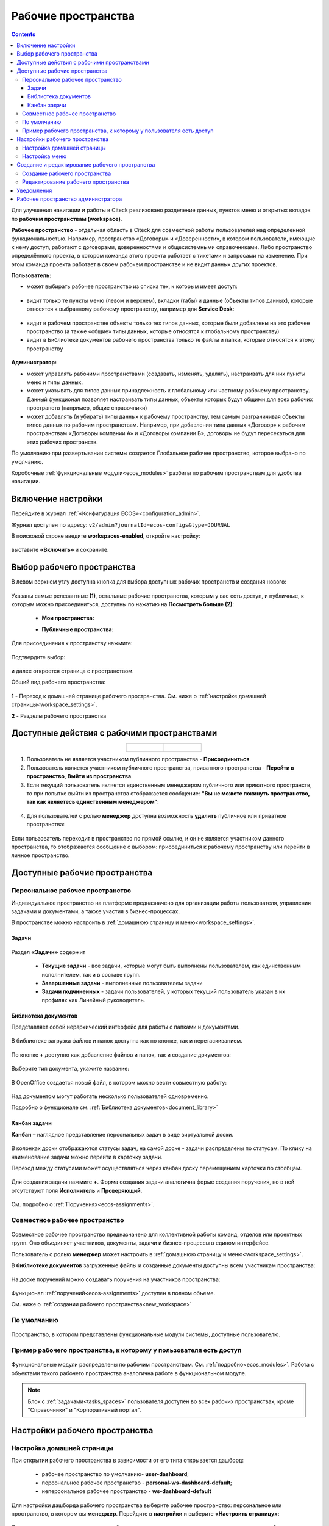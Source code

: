 Рабочие пространства
======================

.. _workspaces:

.. contents::
    :depth: 3

Для улучшения навигации и работы в Citeck реализовано разделение данных, пунктов меню и открытых вкладок по **рабочим пространствам (workspace)**.

**Рабочее пространство** - отдельная область в Citeck для совместной работы пользователей над определенной функциональностью. Например, пространство «Договоры» и «Доверенности», в котором пользователи, имеющие к нему доступ, работают с договорами, доверенностями и общесистемными справочниками. 
Либо пространство определённого проекта, в котором команда этого проекта работает с тикетами и запросами на изменение. При этом команда проекта работает в своем рабочем пространстве и не видит данных других проектов. 

**Пользователь:**

•	может выбирать рабочее пространство из списка тех, к которым имеет доступ:

 .. image:: _static/workspaces/01_button_select.png
       :width: 700
       :align: center 

•	видит только те пункты меню (левом и верхнем), вкладки (табы) и данные (объекты типов данных), которые относятся к выбранному рабочему пространству, например для **Service Desk**:

 .. image:: _static/workspaces/02.png
       :width: 700
       :align: center 

•	видит в рабочем пространстве объекты только тех типов данных, которые были добавлены на это рабочее пространство (а также «общие» типы данных, которые относятся к глобальному пространству)
•	видит в Библиотеке документов рабочего пространства только те файлы и папки, которые относятся к этому пространству

 .. image:: _static/workspaces/05_doclib.png
       :width: 700
       :align: center 

**Администратор:**

•	может управлять рабочими пространствами (создавать, изменять, удалять), настраивать для них пункты меню и типы данных.
•	может указывать для типов данных принадлежность к глобальному или частному рабочему пространству. Данный функционал позволяет настраивать типы данных, объекты которых будут общими для всех рабочих пространств (например, общие справочники)
•	может добавлять (и убирать) типы данных к рабочему пространству, тем самым разграничивая объекты типов данных по рабочим пространствам. Например, при добавлении типа данных «Договор» к рабочим пространствам «Договоры компании А» и «Договоры компании Б», договоры не будут пересекаться для этих рабочих пространств.

По умолчанию при развертывании системы создается Глобальное рабочее пространство, которое выбрано по умолчанию. 

Коробочные :ref:`функциональные модули<ecos_modules>` разбиты по рабочим пространствам для удобства навигации. 

Включение настройки
--------------------

Перейдите в журнал :ref:`«Конфигурация ECOS»<configuration_admin>`. 

Журнал доступен по адресу: ``v2/admin?journalId=ecos-configs&type=JOURNAL``

В поисковой строке введите **workspaces-enabled**, откройте настройку:

 .. image:: _static/workspaces/setting_01.png
       :width: 600
       :align: center 

выставите **«Включить»** и сохраните.

 .. image:: _static/workspaces/setting_02.png
       :width: 300
       :align: center 

Выбор рабочего пространства
-----------------------------

В левом верхнем углу доступна кнопка для выбора доступных рабочих пространств и создания нового:

 .. image:: _static/workspaces/01_button_select_00.png
       :width: 700
       :align: center 

Указаны самые релевантные **(1)**, остальные рабочие пространства, которым у вас есть доступ, и публичные, к которым можно присоединиться, доступны по нажатию на **Посмотреть больше (2)**:

      - **Мои пространства:**

      .. image:: _static/workspaces/01_button_select_01.png
            :width: 700
            :align: center 

      - **Публичные пространства:**

      .. image:: _static/workspaces/01_button_select_02.png
            :width: 700
            :align: center 

Для присоединения к пространству нажмите:

 .. image:: _static/workspaces/01_button_select_03.png
       :width: 600
       :align: center 

Подтвердите выбор:

 .. image:: _static/workspaces/01_button_select_04.png
       :width: 400
       :align: center 

и далее откроется страница с пространством.

Общий вид рабочего пространства:

 .. image:: _static/workspaces/wp_overview.png
       :width: 700
       :align: center 

**1** - Переход к домашней странице рабочего пространства. См. ниже о :ref:`настройке домашней страницы<workspace_settings>`. 

**2** - Разделы рабочего пространства

Доступные действия с рабочими пространствами
-----------------------------------------------

.. _ws_actions:

.. list-table::
      :widths: 20 20
      :align: center

      * - |

            .. image:: _static/workspaces/actions.png
                  :width: 600
                  :align: center

        - |

            .. image:: _static/workspaces/actions_1.png
                  :width: 600
                  :align: center


1. Пользователь не является участником публичного пространства - **Присоединиться**.
2. Пользователь является участником публичного пространства, приватного пространства  -  **Перейти в пространство**, **Выйти из пространства**.
3. Если текущий пользователь является единственным менеджером публичного или приватного пространств, то при попытке выйти из пространства отображается сообщение: **"Вы не можете покинуть пространство, так как являетесь единственным менеджером"**:

 .. image:: _static/workspaces/actions_2.png
       :width: 700
       :align: center 

4. Для пользователей с ролью **менеджер** доступна возможность **удалить** публичное или приватное пространства:

 .. image:: _static/workspaces/actions_3.png
       :width: 700
       :align: center 

Если пользователь переходит в пространство по прямой ссылке, и он не является участником данного пространства, то отображается сообщение с выбором: присоединиться к рабочему пространству или перейти в личное пространство.

 .. image:: _static/workspaces/actions_4.png
       :width: 700
       :align: center 

Доступные рабочие пространства
-------------------------------

Персональное рабочее пространство
~~~~~~~~~~~~~~~~~~~~~~~~~~~~~~~~~~

.. _ws_personal:

Индивидуальное пространство на платформе предназначено для организации работы пользователя, управления задачами и документами, а также участия в бизнес-процессах. 

В пространстве можно настроить в :ref:`домашнюю страницу и меню<workspace_settings>`.

Задачи
"""""""

.. _tasks_spaces:

 .. image:: _static/workspaces/02_personal_workspace.png
       :width: 700
       :align: center 

Раздел **«Задачи»** содержит 

    -	**Текущие задачи** - все задачи, которые могут быть выполнены пользователем, как единственным исполнителем, так и в составе групп.
    -	**Завершенные задачи** - выполненные пользователем задачи
    -	**Задачи подчиненных** - задачи пользователей, у которых текущий пользователь указан в их профилях как Линейный руководитель.

Библиотека документов
"""""""""""""""""""""

Представляет собой иерархический интерфейс для работы с папками и документами.

 .. image:: _static/workspaces/05_doclib.png
       :width: 700
       :align: center 

В библиотеке загрузка файлов и папок доступна как по кнопке, так и перетаскиванием.

 .. image:: _static/workspaces/05_doclib_01.png
       :width: 700
       :align: center 

.. _kanban_new_doc:

По кнопке **+** доступно как добавление файлов и папок, так и создание документов:

 .. image:: _static/workspaces/doc_01.png
       :width: 600
       :align: center 

Выберите тип документа, укажите название:

 .. image:: _static/workspaces/doc_02.png
       :width: 500
       :align: center 

В OpenOffice создается новый файл, в котором можно вести совместную работу:

 .. image:: _static/workspaces/doc_04.png
       :width: 700
       :align: center 

Над документом могут работать несколько пользователей одновременно.

Подробно о функционале см. :ref:`Библиотека документов<document_library>`

Канбан задачи
""""""""""""""

**Канбан** – наглядное представление персональных задач в виде виртуальной доски. 

 .. image:: _static/workspaces/06_kanban.png
       :width: 700
       :align: center 

В колонках доски отображаются статусы задач, на самой доске - задачи распределены по статусам. По клику на наименование задачи можно перейти в карточку задачи.

Переход между статусами может осуществляться через канбан доску перемещением карточки по столбцам.

 .. image:: _static/workspaces/06_kanban_01.png
       :width: 700
       :align: center 

Для создания задачи нажмите **+**. Форма создания задачи аналогична форме создания поручения, но в ней отсутствуют поля  **Исполнитель** и **Проверяющий**. 

 .. image:: _static/workspaces/06_kanban_02.png
       :width: 600
       :align: center 
 
См. подробно о :ref:`Поручениях<ecos-assignments>`.


Совместное рабочее пространство
~~~~~~~~~~~~~~~~~~~~~~~~~~~~~~~~~~

.. _ws_collaborative:

 .. image:: _static/workspaces/joint_ws_01.png
       :width: 700
       :align: center 

Совместное рабочее пространство предназначено для коллективной работы команд, отделов или проектных групп. Оно объединяет участников, документы, задачи и бизнес-процессы в едином интерфейсе.

Пользователь с ролью **менеджер** может настроить в :ref:`домашнюю страницу и меню<workspace_settings>`.

В **библиотеке документов** загруженные файлы и созданные документы доступны всем участникам пространства: 

 .. image:: _static/workspaces/joint_ws_02.png
       :width: 700
       :align: center 
 
На доске поручений можно создавать поручения на участников пространства:

 .. image:: _static/workspaces/joint_ws_03.png
       :width: 700
       :align: center 

Функционал :ref:`поручений<ecos-assignments>` доступен в полном объеме.

Cм. ниже о :ref:`создании рабочего пространства<new_workspace>`

По умолчанию
~~~~~~~~~~~~~~

 .. image:: _static/workspaces/03_by_default_workspace.png
       :width: 700
       :align: center 

Пространство, в котором представлены функциональные модули системы, доступные пользователю.

Пример рабочего пространства, к которому у пользователя есть доступ
~~~~~~~~~~~~~~~~~~~~~~~~~~~~~~~~~~~~~~~~~~~~~~~~~~~~~~~~~~~~~~~~~~~~~~

 .. image:: _static/workspaces/04_crm_workspace.png
       :width: 700
       :align: center 

Функциональные модули распределены по рабочим пространствам. См. :ref:`подробно<ecos_modules>`. Работа с объектами такого рабочего пространства аналогична работе в функциональном модуле.

.. note:: 

    Блок с :ref:`задачами<tasks_spaces>` пользователя доступен во всех рабочих пространствах, кроме "Справочники" и "Корпоративный портал".


Настройки рабочего пространства
---------------------------------

.. _workspace_settings:

Настройка домашней страницы
~~~~~~~~~~~~~~~~~~~~~~~~~~~~~

При открытии рабочего пространства в зависимости от его типа открывается дашборд:

    -	рабочее пространство по умолчанию- **user-dashboard**;
    -	персональное рабочее пространство - **personal-ws-dashboard-default**;
    -	неперсональное рабочее пространство - **ws-dashboard-default**

Для настройки дашборда рабочего пространства выберите рабочее пространство: персональное или пространство, в котором вы **менеджер**. Перейдите в **настройки** и выберите **«Настроить страницу»**:

 .. image:: _static/workspaces/09_edit_dashboard.png
       :width: 700
       :align: center 

Откроется страница настроек домашней страницы, где можно изменить схему расположения и набор отображаемых виджетов.

В блоке **«Колонки»** можно выбрать количество и расположение колонок на домашней странице. Для выбора необходимо кликнуть по понравившейся схеме.

В блоке **«Виджеты»** можно перетащить необходимые виджеты в колонки домашней страницы.

Для сохранения изменений нажмите **«Применить»** внизу страницы.

 .. image:: _static/workspaces/10_user-dashboard.png
       :width: 600
       :align: center 

Настройка меню
~~~~~~~~~~~~~~~

Выберите рабочее пространство: персональное или пространство, в котором вы **менеджер**, перейдите в **настройки** и выберите **«Настроить меню»**:

 .. image:: _static/workspaces/09_edit_menu.png
       :width: 700
       :align: center 

Доступно как добавление раздела **(1)**, так и элементов в раздел **(2)**:

 .. image:: _static/workspaces/11_ws-menu.png
       :width: 500
       :align: center 

См. подробно о каждом :ref:`добавляемом элементе<menu_element_types>` 

Например, добавим в меню журнал «Договоры»:

 .. image:: _static/workspaces/11_ws-menu_01.png
       :width: 500
       :align: center 

Обновленное меню станет доступно для всех пользователей рабочего пространства.

 .. image:: _static/workspaces/11_ws-menu_02.png
       :width: 700
       :align: center 

Создание и редактирование рабочего пространства
-------------------------------------------------

.. _new_workspace:

Создание рабочего пространства
~~~~~~~~~~~~~~~~~~~~~~~~~~~~~~~~~~~~

Нажмите **«Создать пространство»**:

 .. image:: _static/workspaces/07_new_workspace.png
       :width: 700
       :align: center 

Вкладка **«Основное»**:

 .. image:: _static/workspaces/07_new_workspace_01.png
       :width: 600
       :align: center 

.. list-table:: 
      :widths: 5 10 30 30
      :header-rows: 1
      :align: center
      :class: tight-table 

      * - п/п
        - Наименование
        - Описание
        - Пример заполнения
      * - 1
        - **Id**
        - уникальный идентификатор рабочего пространства
        - doc_prep
      * - 2
        - **Имя**
        - локализованное название рабочего пространства
        - Подготовка документов
      * - 3
        - **Видимость**
        - | Публичное - любые пользователи смогут присоединиться к пространству
          | Приватное - пространство доступно только выбранным пользователям
        - Приватное
      * - 4
        - **Описание**
        - локализованное описание рабочего пространства
        - Подготовка документов для проектов
      * - 5
        - **Участники рабочего пространства**
        - | выбор из оргструктуры участников и предоставление им прав: **пользователя** или **менеджера** (с возможностью управления рабочим пространством). 
          | Пользователь, создающий пространство, получает роль **«Менеджер»** и будет указан как создатель.
        - 

            .. image:: _static/workspaces/07_new_workspace_02.png
                  :width: 600
                  :align: center 

      * - 6
        - **Шаблон**
        - выбор :ref:`шаблона<template_workspace>` на основании которого, будет создано рабочее пространство
        - 

Вкладка **«Дополнительно»**:

 .. image:: _static/workspaces/07_new_workspace_05.png
       :width: 600
       :align: center 

.. list-table:: 
      :widths: 5 10 30 30
      :header-rows: 1
      :align: center
      :class: tight-table 

      * - п/п
        - Наименование
        - Описание
        - Пример заполнения
      * - 1
        - **Адрес домашней страниц**
        - | адрес, который будет открываться при переходе в рабочее пространство и при нажатии на логотип в меню.
          | Если для рабочего пространства домашняя страница не задана, то по умолчанию открывается **/v2/dashboard**.
        - 
      * - 2
        - **Иконка**
        - выбор иконки рабочего пространства
        - 

Созданное пространство выглядит аналогично персональному пространству и доступно для пользователей, которые были выбраны как участники рабочего пространства.

 .. image:: _static/workspaces/07_new_workspace_03.png
       :width: 700
       :align: center 

Пользователи могут добавлять и редактировать файлы, ставить поручения.

Редактирование рабочего пространства
~~~~~~~~~~~~~~~~~~~~~~~~~~~~~~~~~~~~

Редактирование рабочего пространства доступно пользователю с правами **«Менеджер»**:

 .. image:: _static/workspaces/07_new_workspace_04_edit.png
       :width: 700
       :align: center 

Участникам рабочего пространства можно изменить роль, добавить участников в пространство, изменить описание и видимость.

Уведомления
-------------

Пользователи получают уведомления на электронную почту, если были добавлены или удалены из рабочего пространства.

Рабочее пространство администратора
-------------------------------------

 .. image:: _static/workspaces/08_admin_workspace.png
       :width: 700
       :align: center 

Пространство содержит пункты для конфигурации и настройки системы.

 .. image:: _static/workspaces/08_admin_workspace_01.png
       :width: 700
       :align: center 

